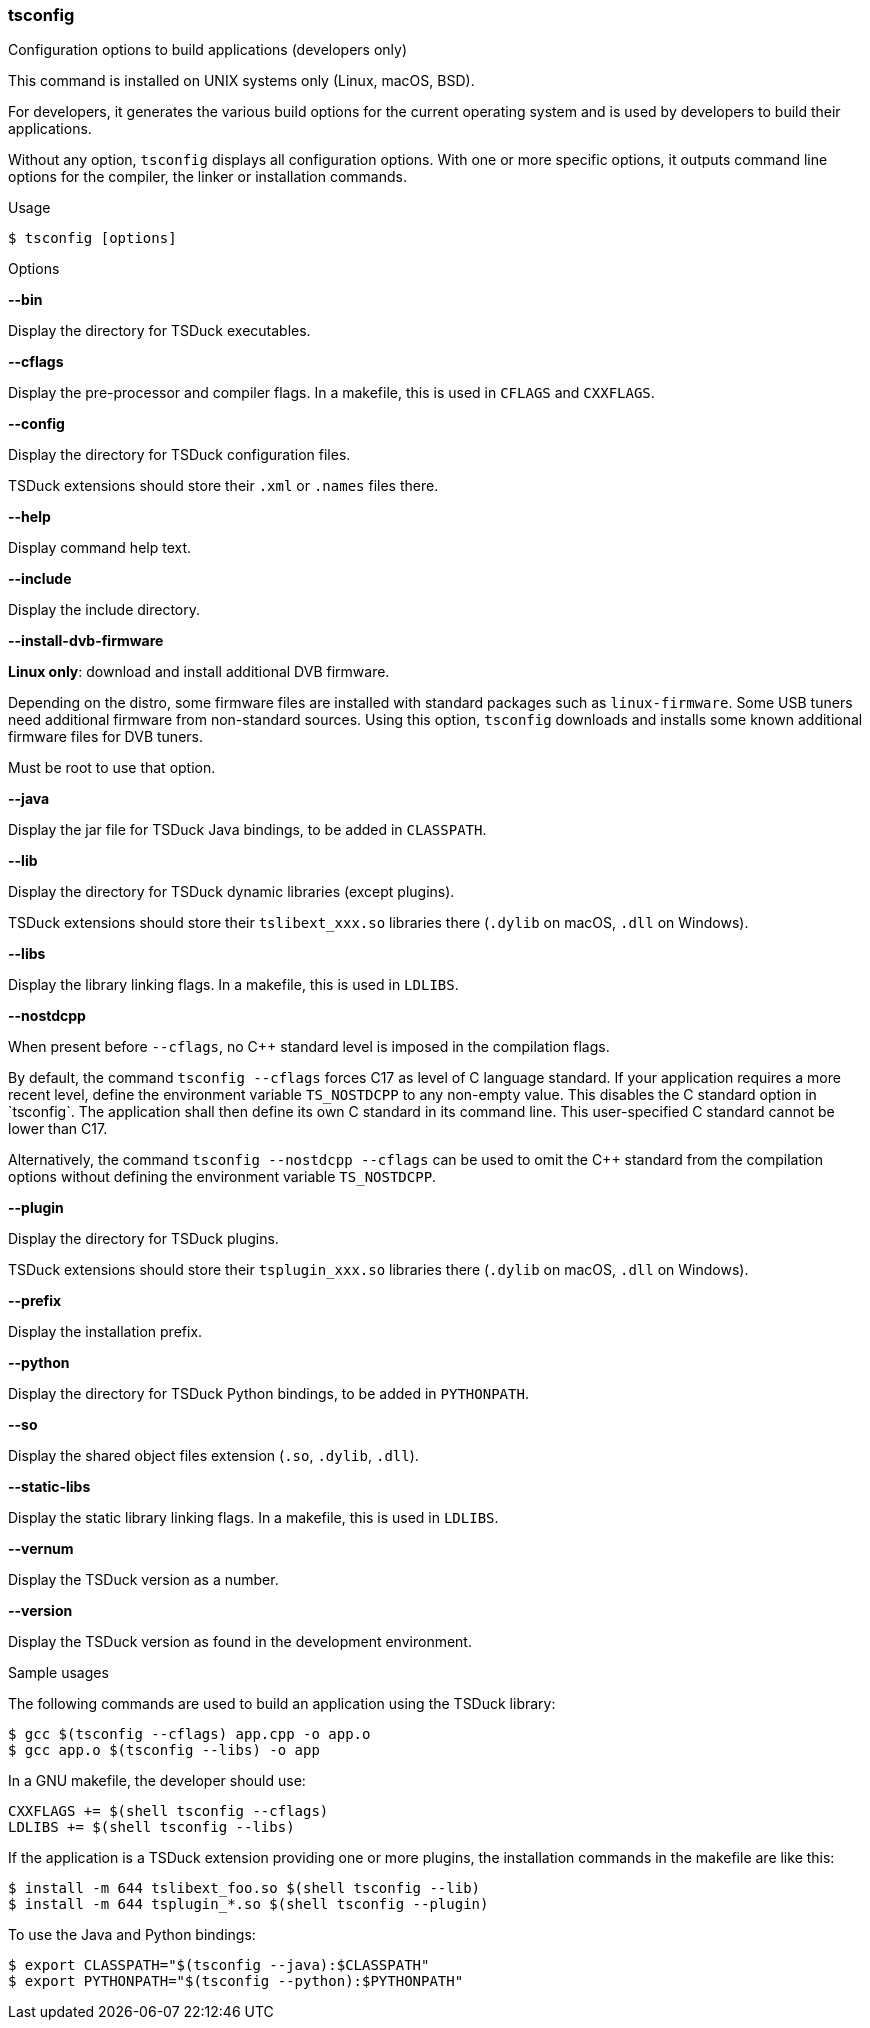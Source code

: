 //----------------------------------------------------------------------------
//
// TSDuck - The MPEG Transport Stream Toolkit
// Copyright (c) 2005-2024, Thierry Lelegard
// BSD-2-Clause license, see LICENSE.txt file or https://tsduck.io/license
//
//----------------------------------------------------------------------------

<<<
[#tsconfig-ref]
=== tsconfig

[.cmd-header]
Configuration options to build applications (developers only)

This command is installed on UNIX systems only (Linux, macOS, BSD).

For developers, it generates the various build options for
the current operating system and is used by developers to build their applications.

Without any option, `tsconfig` displays all configuration options.
With one or more specific options, it outputs command line options for the compiler, the linker or installation commands.

[.usage]
Usage

[source,shell]
----
$ tsconfig [options]
----

[.usage]
Options

[.opt]
*--bin*

[.optdoc]
Display the directory for TSDuck executables.

[.opt]
*--cflags*

[.optdoc]
Display the pre-processor and compiler flags.
In a makefile, this is used in `CFLAGS` and `CXXFLAGS`.

[.opt]
*--config*

[.optdoc]
Display the directory for TSDuck configuration files.

[.optdoc]
TSDuck extensions should store their `.xml` or `.names` files there.

[.opt]
*--help*

[.optdoc]
Display command help text.

[.opt]
*--include*

[.optdoc]
Display the include directory.

[.opt]
*--install-dvb-firmware*

[.optdoc]
*Linux only*: download and install additional DVB firmware.

[.optdoc]
Depending on the distro, some firmware files are installed with standard packages such as `linux-firmware`.
Some USB tuners need additional firmware from non-standard sources.
Using this option, `tsconfig` downloads and installs some known additional firmware files for DVB tuners.

[.optdoc]
Must be root to use that option.

[.opt]
*--java*

[.optdoc]
Display the jar file for TSDuck Java bindings, to be added in `CLASSPATH`.

[.opt]
*--lib*

[.optdoc]
Display the directory for TSDuck dynamic libraries (except plugins).

[.optdoc]
TSDuck extensions should store their `tslibext_xxx.so` libraries there
(`.dylib` on macOS, `.dll` on Windows).

[.opt]
*--libs*

[.optdoc]
Display the library linking flags.
In a makefile, this is used in `LDLIBS`.

[.opt]
*--nostdcpp*

[.optdoc]
When present before `--cflags`, no C++ standard level is imposed in the compilation flags.

[.optdoc]
By default, the command `tsconfig --cflags` forces C++17 as level of C++ language standard.
If your application requires a more recent level, define the environment variable `TS_NOSTDCPP` to any non-empty value.
This disables the C++ standard option in `tsconfig`.
The application shall then define its own C++ standard in its command line.
This user-specified C++ standard cannot be lower than C++17.

[.optdoc]
Alternatively, the command `tsconfig --nostdcpp --cflags` can be used to omit the C++ standard
from the compilation options without defining the environment variable `TS_NOSTDCPP`.

[.opt]
*--plugin*

[.optdoc]
Display the directory for TSDuck plugins.

[.optdoc]
TSDuck extensions should store their `tsplugin_xxx.so` libraries there (`.dylib` on macOS, `.dll` on Windows).

[.opt]
*--prefix*

[.optdoc]
Display the installation prefix.

[.opt]
*--python*

[.optdoc]
Display the directory for TSDuck Python bindings, to be added in `PYTHONPATH`.

[.opt]
*--so*

[.optdoc]
Display the shared object files extension (`.so`, `.dylib`, `.dll`).

[.opt]
*--static-libs*

[.optdoc]
Display the static library linking flags.
In a makefile, this is used in `LDLIBS`.

[.opt]
*--vernum*

[.optdoc]
Display the TSDuck version as a number.

[.opt]
*--version*

[.optdoc]
Display the TSDuck version as found in the development environment.

[.usage]
Sample usages

The following commands are used to build an application using the TSDuck library:

[source,shell]
----
$ gcc $(tsconfig --cflags) app.cpp -o app.o
$ gcc app.o $(tsconfig --libs) -o app
----

In a GNU makefile, the developer should use:

[source,shell]
----
CXXFLAGS += $(shell tsconfig --cflags)
LDLIBS += $(shell tsconfig --libs)
----

If the application is a TSDuck extension providing one or more plugins,
the installation commands in the makefile are like this:

[source,shell]
----
$ install -m 644 tslibext_foo.so $(shell tsconfig --lib)
$ install -m 644 tsplugin_*.so $(shell tsconfig --plugin)
----

To use the Java and Python bindings:

[source,shell]
----
$ export CLASSPATH="$(tsconfig --java):$CLASSPATH"
$ export PYTHONPATH="$(tsconfig --python):$PYTHONPATH"
----
